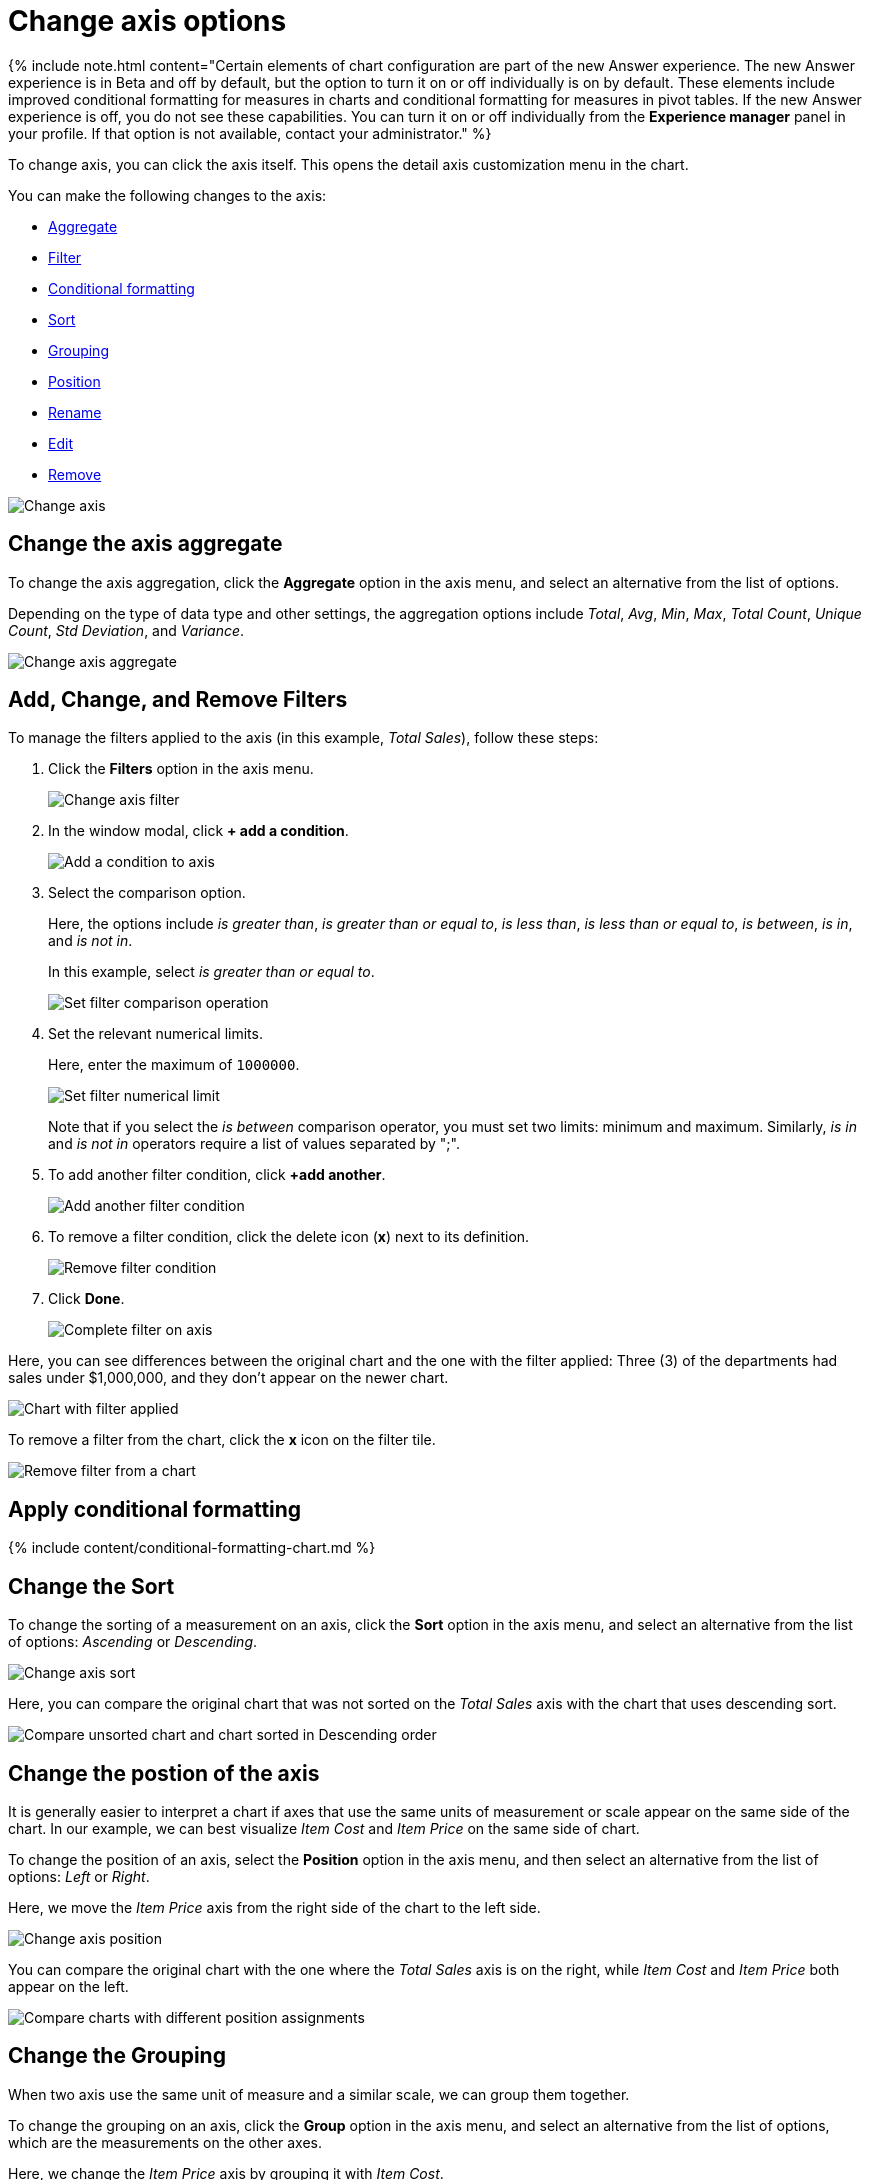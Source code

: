 = Change axis options
:last_updated: 1/14/2021
:permalink: /:collection/:path.html
:sidebar: mydoc_sidebar
:summary: In ThoughtSpot, you can start changing all axes options by clicking on the axis, directly in the chart.

{% include note.html content="Certain elements of chart configuration are part of the new Answer experience.
The new Answer experience is in Beta and off by default, but the option to turn it on or off individually is on by default.
These elements include improved conditional formatting for measures in charts and conditional formatting for measures in pivot tables.
If the new Answer experience is off, you do not see these capabilities.
You can turn it on or off individually from the *Experience manager* panel in your profile.
If that option is not available, contact your administrator." %}

To change axis, you can click the axis itself.
This opens the detail axis customization menu in the chart.

You can make the following changes to the axis:

* <<aggregate,Aggregate>>
* <<filter,Filter>>
* <<conditional-formatting,Conditional formatting>>
* <<sort,Sort>>
* <<grouping,Grouping>>
* <<position,Position>>
* <<rename,Rename>>
* <<edit,Edit>>
* <<remove,Remove>>

image::{{ site.baseurl }}/images/edit-axis.gif[Change axis]

[#aggregate]
== Change the axis aggregate

To change the axis aggregation, click the *Aggregate* option in the axis menu, and select an alternative from the list of options.

Depending on the type of data type and other settings, the aggregation options include _Total_, _Avg_, _Min_, _Max_, _Total Count_, _Unique Count_, _Std Deviation_, and _Variance_.

image::{{ site.baseurl }}/images/edit-axis-aggregate.png[Change axis aggregate]

[#filter]
== Add, Change, and Remove Filters

To manage the filters applied to the axis (in this example, _Total Sales_), follow these steps:

. Click the *Filters* option in the axis menu.
+
image::{{ site.baseurl }}/images/edit-axis-filter.png[Change axis filter]

. In the window modal, click *+ add a condition*.
+
image::{{ site.baseurl }}/images/edit-axis-filter-1.png[Add a condition to axis]

. Select the comparison option.
+
Here, the options include _is greater than_, _is greater than or equal to_, _is less than_, _is less than or equal to_, _is between_, _is in_, and _is not in_.
+
In this example, select _is greater than or equal to_.
+
image::{{ site.baseurl }}/images/edit-axis-filter-2.png[Set filter comparison operation]

. Set the relevant numerical limits.
+
Here, enter the maximum of `1000000`.
+
image::{{ site.baseurl }}/images/edit-axis-filter-3.png[Set filter numerical limit]
+
Note that if you select the _is between_ comparison operator, you must set two limits: minimum and maximum.
Similarly, _is in_ and _is not in_ operators require a list of values separated by ";".

. To add another filter condition, click *+add another*.
+
image::{{ site.baseurl }}/images/edit-axis-filter-4.png[Add another filter condition]

. To remove a filter condition, click the delete icon (*x*) next to its definition.
+
image::{{ site.baseurl }}/images/edit-axis-filter-5.png[Remove filter condition]

. Click *Done*.
+
image::{{ site.baseurl }}/images/edit-axis-filter-6.png[Complete filter on axis]

Here, you can see differences between the original chart and the one with the filter applied: Three (3) of the departments had sales under $1,000,000, and they don't appear on the newer chart.

image::{{ site.baseurl }}/images/edit-axis-filter-applied.png[Chart with filter applied]

To remove a filter from the chart, click the *x* icon on the filter tile.

image::{{ site.baseurl }}/images/edit-axis-filter-remove.png[Remove filter from a chart]

[#conditional-formatting]
== Apply conditional formatting

{% include content/conditional-formatting-chart.md %}

[#sort]
== Change the Sort

To change the sorting of a measurement on an axis, click the *Sort* option in the axis menu, and select an alternative from the list of options: _Ascending_ or _Descending_.

image::{{ site.baseurl }}/images/edit-axis-sort.png[Change axis sort]

Here, you can compare the original chart that was not sorted on the _Total Sales_ axis with the chart that uses descending sort.

image::{{ site.baseurl }}/images/edit-axis-sort-applied.png[Compare unsorted chart and chart sorted in Descending order]

[#position]
== Change the postion of the axis

It is generally easier to interpret a chart if axes that use the same units of measurement or scale appear on the same side of the chart.
In our example, we can best visualize _Item Cost_ and _Item Price_ on the same side of chart.

To change the position of an axis, select the *Position* option in the axis menu, and then select an alternative from the list of options: _Left_ or _Right_.

Here, we move the _Item Price_ axis from the right side of the chart to the left side.

image::{{ site.baseurl }}/images/edit-axis-position.png[Change axis position]

You can compare the original chart with the one where the _Total Sales_ axis is on the right, while _Item Cost_ and _Item Price_ both appear on the left.

image::{{ site.baseurl }}/images/edit-axis-position-applied.png[Compare charts with different position assignments]

[#grouping]
== Change the Grouping

When two axis use the same unit of measure and a similar scale, we can group them together.

To change the grouping on an axis, click the *Group* option in the axis menu, and select an alternative from the list of options, which are the measurements on the other axes.

Here, we change the _Item Price_ axis by grouping it with _Item Cost_.

image::{{ site.baseurl }}/images/edit-axis-group.png[Group two axes]

Compare the original chart with one that groups _Item Price_ and _Item Cost_ as _Item Price & Item Cost_.
The chart looks cleaner, and clearly communicates the distinct information on each of the two measurements.

image::{{ site.baseurl }}/images/edit-axis-group-applied.png[Compare ungrouped chart and chart that groups similar measures]

Notice that the *Customize* menu shows a linkage between the two grouped axes.

image::{{ site.baseurl }}/images/edit-axis-group-menu.png[Grouped axes]

[#rename]
== Rename the axis

You can always rename an axis for clarity, brevity, format, and so on.

In our example, it makes sense to rename the axis created from grouping as _Item Price & Item Cost_ to something shorter, like _Item Price and Cost_.

To rename an axis, select the *Rename* option in the axis menu, type the new name, and either click out or hit *Enter/Return* on your keyboard.

image::{{ site.baseurl }}/images/edit-axis-rename.png[Rename axis]

[#edit]
== Edit the axis

When you choose to edit the axis, you get the comprehensive view of everything that can be changed on the axis: you can *Configure* the axis name, position (left or right), and the minimum and maximum values, and you can *Format* the category of the column, its units, and the representation of negative values.

image::{{ site.baseurl }}/images/edit-axis-options.gif[Edit the axis]

To edit this axis (in this example, _Item Price_), follow these steps:

. Click the *Item Price* axis.
. In the drop-down, select *Edit*.
. The *Edit Axis* menu appears.
. In the *Edit Axis* menu, make the changes to the axis configuration and number format:+++<dlentry>+++Configure::::
+++<dlentry>+++Name::::  Change the name of the axis.
Also see <<rename,Rename the axis>>.+++</dlentry>++++++<dlentry>+++Position::::  Change the position of the axis relative to the chart.
The options are _Right_ and _Left_.
Also see <<position,Change the position of the axis>>.+++</dlentry>++++++<dlentry>+++Min::::  Change the minimum value on the axis.
For example, most charts default to 0-based axis representation for numerical values;
this setting overrides it.+++</dlentry>++++++<dlentry>+++Max::::  Change the maximum value on the axis.
Similar to _Min_ limit.+++</dlentry>++++++</dlentry>++++++<dlentry>+++Format::::
+++<dlentry>+++Category::::  This specifies the format of the axis measurements.
Options include _Number_, _Percentage_, and _Currency_.+++</dlentry>++++++<dlentry>+++Unit::::  Unit choice specifies the representation of numbers on the axis.
Options include _Auto_ (ThoughtSpot uses abbreviations for really large numbers only), _None_, _Thousand (K)_, _Million (M)_, _Billion (B)_, and _Trillion (T)_.+++</dlentry>++++++<dlentry>+++Negative values::::  Specify the representation of negative numbers in one of these formats: _-1234_, _1234-_, or _(1234)_.+++</dlentry>++++++</dlentry>+++

[#remove]
== Remove the axis

Removing the axis removes the data from the display, but not from the answer entirely.
Instead, the column that the axis represents appears in the *Not visualized* section of the *Customize* menu.

image::{{ site.baseurl }}/images/remove-axis.gif[Remove the axis]

To remove an axis (in this example, _Item Price_), follow these steps:

. Click the *Item Price* axis.
. In the drop-down, select *x Remove*.
. The *Customize* menu appears.
+
Notice that the *Item Price* _axis_ and the corresponding data no longer appear on the visual.
However, the *Item Price* _column_ appears in the *Not visualized* section of the *Customize* menu.
